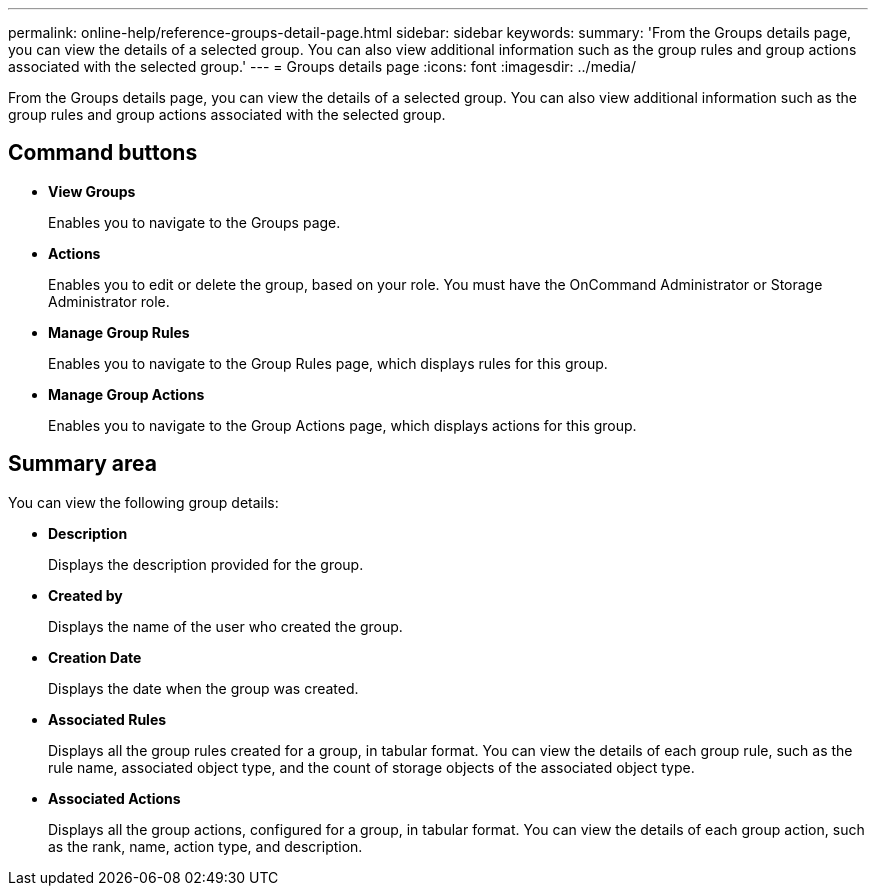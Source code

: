 ---
permalink: online-help/reference-groups-detail-page.html
sidebar: sidebar
keywords: 
summary: 'From the Groups details page, you can view the details of a selected group. You can also view additional information such as the group rules and group actions associated with the selected group.'
---
= Groups details page
:icons: font
:imagesdir: ../media/

[.lead]
From the Groups details page, you can view the details of a selected group. You can also view additional information such as the group rules and group actions associated with the selected group.

== Command buttons

* *View Groups*
+
Enables you to navigate to the Groups page.

* *Actions*
+
Enables you to edit or delete the group, based on your role. You must have the OnCommand Administrator or Storage Administrator role.

* *Manage Group Rules*
+
Enables you to navigate to the Group Rules page, which displays rules for this group.

* *Manage Group Actions*
+
Enables you to navigate to the Group Actions page, which displays actions for this group.

== Summary area

You can view the following group details:

* *Description*
+
Displays the description provided for the group.

* *Created by*
+
Displays the name of the user who created the group.

* *Creation Date*
+
Displays the date when the group was created.

* *Associated Rules*
+
Displays all the group rules created for a group, in tabular format. You can view the details of each group rule, such as the rule name, associated object type, and the count of storage objects of the associated object type.

* *Associated Actions*
+
Displays all the group actions, configured for a group, in tabular format. You can view the details of each group action, such as the rank, name, action type, and description.
